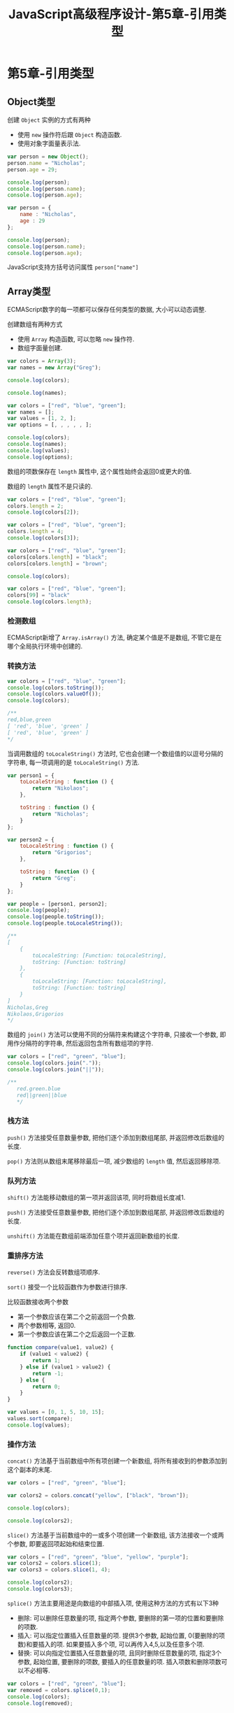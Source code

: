#+hugo_base_dir: /home/devinkin/hugo_blog
#+hugo_section:  ./post/FrontEndLearning/JavaScriptAdvancedProgramming
#+title: JavaScript高级程序设计-第5章-引用类型
#+author:
#+hugo_custom_front_matter: :author "devinkin"
#+hugo_weight: auto
#+hugo_auto_set_lastmod: t
#+hugo_categories: JavaScript
#+hugo_tags: JavaScript 前端

* 第5章-引用类型
** Object类型
   创建 ~Object~ 实例的方式有两种
   - 使用 ~new~ 操作符后跟 ~Object~ 构造函数.
   - 使用对象字面量表示法.
    
   #+begin_src javascript
     var person = new Object();
     person.name = "Nicholas";
     person.age = 29;

     console.log(person);
     console.log(person.name);
     console.log(person.age);

     var person = {
         name : "Nicholas",
         age : 29
     };

     console.log(person);
     console.log(person.name);
     console.log(person.age);
   #+end_src

   JavaScript支持方括号访问属性 ~person["name"]~

** Array类型
   ECMAScript数字的每一项都可以保存任何类型的数据, 大小可以动态调整.

   创建数组有两种方式
   - 使用 ~Array~ 构造函数, 可以忽略 ~new~ 操作符.
   - 数组字面量创建.
     
   #+begin_src javascript
     var colors = Array(3);
     var names = new Array("Greg");

     console.log(colors);

     console.log(names);

     var colors = ["red", "blue", "green"];
     var names = [];
     var values = [1, 2, ];
     var options = [, , , , , ];

     console.log(colors);
     console.log(names);
     console.log(values);
     console.log(options);
   #+end_src

   数组的项数保存在 ~length~ 属性中, 这个属性始终会返回0或更大的值.

   数组的 ~length~ 属性不是只读的.
   #+begin_src javascript
     var colors = ["red", "blue", "green"];
     colors.length = 2;
     console.log(colors[2]);

     var colors = ["red", "blue", "green"];
     colors.length = 4;
     console.log(colors[3]);

     var colors = ["red", "blue", "green"];
     colors[colors.length] = "black";
     colors[colors.length] = "brown";

     console.log(colors);

     var colors = ["red", "blue", "green"];
     colors[99] = "black"
     console.log(colors.length);
   #+end_src

*** 检测数组
    ECMAScript新增了 ~Array.isArray()~ 方法, 确定某个值是不是数组, 不管它是在哪个全局执行环境中创建的.


*** 转换方法
    #+begin_src javascript
      var colors = ["red", "blue", "green"];
      console.log(colors.toString());
      console.log(colors.valueOf());
      console.log(colors);

      /**
      red,blue,green
      [ 'red', 'blue', 'green' ]
      [ 'red', 'blue', 'green' ]
      ,*/
    #+end_src

    当调用数组的 ~toLocaleString()~ 方法时, 它也会创建一个数组值的以逗号分隔的字符串, 每一项调用的是 ~toLocaleString()~ 方法.
    #+begin_src javascript
      var person1 = {
          toLocaleString : function () {
              return "Nikolaos";
          },

          toString : function () {
              return "Nicholas";
          }
      };

      var person2 = {
          toLocaleString : function () {
              return "Grigorios";
          },

          toString : function () {
              return "Greg";
          }
      };

      var people = [person1, person2];
      console.log(people);
      console.log(people.toString());
      console.log(people.toLocaleString());

      /**
      [
          {
              toLocaleString: [Function: toLocaleString],
              toString: [Function: toString]
          },
          {
              toLocaleString: [Function: toLocaleString],
              toString: [Function: toString]
          }
      ]
      Nicholas,Greg
      Nikolaos,Grigorios
      ,*/
    #+end_src

    数组的 ~join()~ 方法可以使用不同的分隔符来构建这个字符串, 只接收一个参数, 即用作分隔符的字符串, 然后返回包含所有数组项的字符.
    #+begin_src javascript
      var colors = ["red", "green", "blue"];
      console.log(colors.join("."));
      console.log(colors.join("||"));

      /**
         red.green.blue
         red||green||blue
         ,*/
    #+end_src

*** 栈方法
    ~push()~ 方法接受任意数量参数, 把他们逐个添加到数组尾部, 并返回修改后数组的长度.

    ~pop()~ 方法则从数组末尾移除最后一项, 减少数组的 ~length~ 值, 然后返回移除项. 

*** 队列方法
    ~shift()~ 方法能移动数组的第一项并返回该项, 同时将数组长度减1.

    ~push()~ 方法接受任意数量参数, 把他们逐个添加到数组尾部, 并返回修改后数组的长度.

    ~unshift()~ 方法能在数组前端添加任意个项并返回新数组的长度.

*** 重排序方法
    ~reverse()~ 方法会反转数组项顺序.

    ~sort()~ 接受一个比较函数作为参数进行排序.

    比较函数接收两个参数
    - 第一个参数应该在第二个之前返回一个负数.
    - 两个参数相等, 返回0.
    - 第一个参数应该在第二个之后返回一个正数.
      
    #+begin_src javascript
      function compare(value1, value2) {
          if (value1 < value2) {
              return 1;
          } else if (value1 > value2) {
              return -1;
          } else {
              return 0;
          }
      }

      var values = [0, 1, 5, 10, 15];
      values.sort(compare);
      console.log(values);
    #+end_src

*** 操作方法
    ~concat()~ 方法基于当前数组中所有项创建一个新数组, 将所有接收到的参数添加到这个副本的末尾.
    #+begin_src javascript
      var colors = ["red", "green", "blue"];

      var colors2 = colors.concat("yellow", ["black", "brown"]);

      console.log(colors);

      console.log(colors2);
    #+end_src

    ~slice()~ 方法基于当前数组中的一或多个项创建一个新数组, 该方法接收一个或两个参数, 即要返回项起始和结束位置.
    #+begin_src javascript
      var colors = ["red", "green", "blue", "yellow", "purple"];
      var colors2 = colors.slice(1);
      var colors3 = colors.slice(1, 4);

      console.log(colors2);
      console.log(colors3);
    #+end_src

    ~splice()~ 方法主要用途是向数组的中部插入项, 使用这种方法的方式有以下3种
    - 删除: 可以删除任意数量的项, 指定两个参数, 要删除的第一项的位置和要删除的项数.
    - 插入: 可以指定位置插入任意数量的项. 提供3个参数, 起始位置, 0(要删除的项数)和要插入的项. 如果要插入多个项, 可以再传入4,5,以及任意多个项.
    - 替换: 可以向指定位置插入任意数量的项, 且同时删除任意数量的项, 指定3个参数, 起始位置, 要删除的项数, 要插入的任意数量的项. 插入项数和删除项数可以不必相等.
    #+begin_src javascript
      var colors = ["red", "green", "blue"];
      var removed = colors.splice(0,1);
      console.log(colors);
      console.log(removed);

      removed = colors.splice(1, 0, "yellow", "orange");
      console.log(colors);
      console.log(removed);

      removed = colors.splice(1, 1, "red", "purple");
      console.log(colors);
      console.log(removed);

      /**
         [ 'green', 'blue' ]
         [ 'red' ]
         [ 'green', 'yellow', 'orange', 'blue' ]
         []
         [ 'green', 'red', 'purple', 'orange', 'blue' ]
         [ 'yellow' ]
       ,*/
    #+end_src

*** 迭代方法
    ECMAScript6为数组定义了5个迭代方法, 每个方法都接收两个参数
    - 每一项上运行的函数, 该函数接收3个参数, 数组项的值, 该项在数组中的位置和数组对象本身.
    - 运行该函数的作用域对象, 影响 ~this~ 的值.
      
    5个迭代方法的作用分别是, 这些方法都不会修改数组中包含的值
    - ~every()~ 对数组中的每一项运行给定函数, 如果对每一项都返回 ~true~ , 则返回 ~true~ .
    - ~filter()~ 对数组中的每一项运行给定函数, 如果该函数会返回 ~true~ 的项组成的函数.
    - ~forEach()~ 对数组中的每一项运行给定函数. 这个方法没有返回值.
    - ~map()~ 对数组中的每一项运行给定函数, 返回每次函数调用的结果组成的数组.
    - ~some()~ 对数组中的每一项运行给定函数, 如果该函数对任一项返回 ~true~ , 则返回 ~true~ .
      
    #+begin_src javascript
      var numbers = [1,2,3,4,5,4,3,2,1];

      var everyResult = numbers.every(function (item, index, array) {
          return (item > 2);
      });
      console.log(everyResult);

      var someResult = numbers.some(function (item, index, array) {
          return (item > 2);
      });
      console.log(someResult);

      /**
         false
         true
         ,*/

      var numbers = [1,2,3,4,5,4,3,2,1];
      var filterResult = numbers.filter(function (item, index, array) {
          return (item > 2);
      });

      console.log(filterResult)
      //[ 3, 4, 5, 4, 3 


      var numbers = [1, 2, 3, 4, 5, 4, 3, 2, 1];

      var mapResult = numbers.map(function (item, index, array) {
          return item * 2;
      });

      console.log(mapResult);
      /**
         [
         2, 4, 6, 8, 10,
         8, 6, 4, 2
      ]
       ,*/
    #+end_src


*** 聚合方法
    ~reduce()~ 和 ~reduceRight()~ 方法都会迭代数组的所有项, 然后构建一个最终返回的值. 
    - ~reduce()~ 方法从数组的第一项开始, 逐个遍历到最后.
    - ~reduceRight()~ 则从数组的最后一项开始, 向前遍历到第一项.
    - 两个方法都接收两个参数, 一个在每一项上调用的函数和(可选的)作为聚合基础的初始值.
      - 该函数接收4个参数, 前一个值, 当前值, 项的索引和数组对象.
      
    #+begin_src javascript
      var values = [1, 2, 3, 4, 5];
      var sum = values.reduce(function (prev, cur, index, array) {
          return prev + cur;
      });
      console.log(sum);
    #+end_src
** Date类型
   ~Date~ 类型使用自UTC开始的毫秒数来保存日期.

   ~Date.UTC()~ 方法返回当前时间到UTC开始的毫秒数. 参数分别是
   - 年份
   - 基于0的月份(一月是0,二月是1)
   - 月中的哪一天(1到31)
   - 小时数(0到23)
   - 分钟
   - 秒
   - 毫秒

   ~Date.parse()~ 方法接收一个表示日期的字符串参数, 然后尝试根据这个字符串返回相应的毫秒数.

   ~Date~ 构造函数和 ~Date.UTC()~ 的参数类似, 但是日期时间都基于本地时区而非GMT来创建.

   ECMAScript5添加了 ~Date.now()~ 方法, 返回表示调用这个方法时的日期和时间的毫秒数.
   
*** 继承的方法
    ~Date~ 类型的 ~toLocaleString()~ 方法会按照浏览器设置的地区相适应的格式返回日期和时间.

    ~Date~ 类型的 ~toString()~ 方法通常返回带有时区信息的日期和时间, 一般以军用时间(小时范围为0到23)表示.

    ~Date~ 类型的 ~valueOf()~ 方法, 根本不返回字符串, 而是返回日期的毫秒表示.

*** 日期格式化方法
    ~Date~ 类型有专门用于将日期格式为字符串的方法
    - ~toDateString()~ 以特定于实现的格式显示星期几,月,日和年.
    - ~toTimeString()~ 以特定于实现的格式显示时,分,秒和时区.
    - ~toLocaleDateString~ 以特定于实现的格式显示星期几,月,日和年.
    - ~toLocaleTimeString()~ 以特定于实现的格式显示时,分,秒.
    - ~toUTCString()~ 以特定于实现的格式完整的UTC日期.
    

*** 日期/时间组件方法.
    | 方法                     | 说明                                                                |
    |--------------------------+---------------------------------------------------------------------|
    | getTime()                | 返回表示日期的毫秒数,与valueOf()返回的值相同                        |
    | setTime(毫秒)            | 以毫秒设置日期,会改变整个日期                                       |
    | getFullYear()            | 取得4位数的年份(2007)                                               |
    | getUTCFullYear()         | 取得UTC日期4位数的年份(2007)                                        |
    | setFullYear(年)          | 设置日期的年份,传入的年份值必须是4位数字(2007)                      |
    | setUTCFullYear(年)       | 设置UTC日期的年份,传入的年份值必须是4位数字(2007)                   |
    | getMonth()               | 返回日期中的月份,其中0表示一月,11表示十二月                         |
    | getUTCMonth()            | 获取UTC日期的月份,其中0表示一月,11表示十二月                        |
    | setMonth(月)             | 设置日期的月份.传入的月份必须大于0,超过11则增加年份                 |
    | setUTCMonth(月)          | 设置UTC日期的月份.传入的月份必须大于0,超过11则增加年份              |
    | getDate()                | 返回日期月份中的天数(1到31)                                         |
    | getUTCDate()             | 返回UTC日期月份中的天数(1到31)                                      |
    | setDate()                | 设置日期月份中的天数.如果传入的值超过了该月中应有的天数,增加月份    |
    | setUTCDate()             | 设置UTC日期月份中的天数.如果传入的值超过了该月中应有的天数,增加月份 |
    | getDay()                 | 返回日期中星期的星期几(0表示星期日,6表示星期六)                     |
    | getUTCDay()              | 返回UTC日期中星期的星期几(0表示星期日,6表示星期六)                  |
    | getHours()               | 返回日期中的小时数(0到23)                                           |
    | getUTCHours()            | 返回UTC日期中的小时数(0到23)                                        |
    | setHours(时)             | 设置日期中的小时数.传入的值超过23则增加月份中的天数                 |
    | setUTCHours(时)          | 设置UTC日期中的小时数.传入的值超过23则增加月份中的天数              |
    | getMinutes()             | 返回日期中的分钟数(0到59)                                           |
    | getUTCMinutes()          | 返回UTC日期中的分钟数(0到59)                                        |
    | setMinutes(分)           | 设置日期中的分钟数.传入的值超过59则增加小时数                       |
    | setUTCMinutes(分)        | 设置UTC日期中的分钟数.传入的值超过59则增加小时数                    |
    | getSeconds()             | 获取日期中的秒数(0到59)                                             |
    | getUTCSeconds()          | 获取UTC日期中的秒数(0到59)                                          |
    | setSeconds(秒)           | 设置日期中的描述.超过了59会增加分钟数                               |
    | setUTCSeconds(秒)        | 设置UTC日期中的描述.超过了59会增加分钟数                            |
    | getMilliseconds()        | 返回日期中的毫秒数                                                  |
    | getUTCMilliseconds()     | 返回UTC日期中的毫秒数                                               |
    | setMilliseconds(毫秒)    | 设置日期中的毫秒数                                                  |
    | setUTCMilliseconds(毫秒) | 设置UTC日期中的毫秒数                                               |
    | getTimezoneOffset()      | 返回本地时间与UTC时间相差的分钟数.                                             |
** RegExp类型
   ECMAScript通过 ~RegExp~ 类型来支持正则表达式. 创建的语法如下
   #+begin_src javascript
     var expression = /pattern/flags;
   #+end_src

   其中模式(pattern)部分可以是任何简单或复杂的正则表达式, 可以包含字符类, 限定符, 分组, 向前查找以及反向引用.

   每个正则表达式都可带有一或多个标志(flags), 标明正则表达式的行为.
   - ~g~ : 表示全局(global)模式, 即模式将被应用于所有字符串, 而非发现第一个匹配项时立即停止.
   - ~i~ : 表示不区分大小写(case-insensitive)模式, 即在确定匹配项时忽略模式于字符串的大小写.
   - ~m~ : 表示多行(multiline)模式, 即在到达一行文本末尾时还会继续查找下一行中是否存在模式匹配的项.
   
   ~RegExp~ 构造函数它接收两个参数, 一个是要匹配的字符串模式, 另一个是可选标志字符串.

*** RegExp实例属性
    ~RegExp~ 的每个实例都具有下列属性
    - ~global~ 布尔值, 是否设置了g标志.
    - ~ignoreCase~ 布尔值, 是否设置了i标志.
    - ~multiline~ 布尔值, 表示是否设置了m标志.
    - ~lastIndex~ 整数, 表示开始搜索下一个匹配的字符位置, 从0算起.
    - ~source~ 正则表达式的字符串表示, 按照字面量形式而非传入构造函数中的字符串模式返回.
    
    #+begin_src javascript
      var pattern1 = /\[bc\]at/i;

      console.log(pattern1.global);
      console.log(pattern1.ignoreCase);
      console.log(pattern1.multiline);
      console.log(pattern1.lastIndex);
      console.log(pattern1.source);

      var pattern2 = new RegExp("\\[bc\\]at", "i");
      console.log(pattern2.global);
      console.log(pattern2.ignoreCase);
      console.log(pattern2.multiline);
      console.log(pattern2.lastIndex);
      console.log(pattern2.source);

    #+end_src

*** RegExp实例方法
    ~exec()~ 方法接收一个参数, 即要应用模式的字符串, 然后返回包含第一个匹配信息的数组. 没有的情况下返回 ~null~ .
    
    返回的数组是 ~Array~ 实例, 但包含两个额外的属性
    - ~index~ 表示匹配在字符串中的位置
    - ~input~ 表示应用正则表达式的字符串
    
    在返回的数组中, 第一项是整个模式匹配的字符串, 其他项是与模式中的捕获组匹配的字符串.
    #+begin_src javascript
      var text = "mom and dad and baby fuck";
      var pattern = /mom( and dad( and baby)?)?/gi;
      var matches = pattern.exec(text);
      console.log(matches.index);
      console.log(matches.input);
      console.log(matches[0]);
      console.log(matches[1]);
      console.log(matches[2]);


      /**
      0
      mom and dad and baby fuck
      mom and dad and baby
      and dad and baby
      and baby
      ,*/
    #+end_src

    对于 ~exec()~ 方法而言, 即使在模式中设置了全局标志(g), 它每次也只会返回一个匹配项. 在不设置全局标志的情况下, 在同一个字符串上多次调用 ~exec()~ 将始终返回第一个匹配项的信息.
    #+begin_src javascript
      var text = "cat, bat, sat, fat";
      var pattern1 = /.at/;

      var matches = pattern1.exec(text);
      console.log(matches.index);
      console.log(matches[0]);
      console.log(pattern1.lastIndex);

      matches = pattern1.exec(text);
      console.log(matches.index);
      console.log(matches[0]);
      console.log(pattern1.lastIndex);

      console.log();

      var pattern2 = /.at/g;
      var matches = pattern2.exec(text);
      console.log(matches.index);
      console.log(matches[0]);
      console.log(pattern2.lastIndex);

      matches = pattern2.exec(text);
      console.log(matches.index);
      console.log(matches[0]);
      console.log(pattern2.lastIndex);


      /**
         0
         cat
         0
         0
         cat
         0

         0
         cat
         3
         5
         bat
         8
        ,*/
    #+end_src

    ~test()~ 方法接收一个字符串参数, 在模式与该参数匹配的情况下返回 ~true~ , 否则返回 ~false~ .

    ~RegExp~ 实例继承的 ~toLocaleString()~ 和 ~toString()~ 方法都会返回正则表达式的字面量, 与创建正则表达式的方式无关.


*** RegExp构造函数属性
    ~RegExp~ 构造函数包含了一些属性, 这些属性适用于作用域中的所有正则表达式, 并且基于所执行的最近一次正则表达式操作而变化.

    ~RegExp~ 构造函数的属性可以使用短属性名和长属性名访问.
    | 长属性名     | 短属性名 | 说明                                     |
    |--------------+----------+------------------------------------------|
    | input        | $_       | 最近一次要匹配的字符串.                  |
    | lastMatch    | $&       | 最近一次的匹配项.                        |
    | lastParen    | $+       | 最近一次匹配的捕获组.                    |
    | leftContext  | $`       | input字符串中lastMatch之前的文本.        |
    | multline     | $*       | 布尔值,表示是否所有表达式都使用多行模式. |
    | rightContext | $'       | input字符串中lastMatch之后的文本              |


    #+begin_src javascript
      var text = "this has been a short summer";
      var pattern = /(.)hort/g;

      if (pattern.test(text)) {
          console.log(RegExp.input);
          console.log(RegExp.leftContext);
          console.log(RegExp.rightContext);
          console.log(RegExp.lastMatch);
          console.log(RegExp.lastParen);
          console.log(RegExp.multiline);
          console.log();
          console.log(RegExp.$_);
          console.log(RegExp["$`"]);
          console.log(RegExp["$'"]);
          console.log(RegExp["$&"]);
          console.log(RegExp["$+"]);
          console.log(RegExp["$*"]);
      }

      /**
         this has been a short summer
         this has been a 
         summer
         short
         s
         undefined

         this has been a short summer
         this has been a 
         summer
         short
         s
         undefined
       ,*/
    #+end_src

    还有9个用于存储捕获组的构造函数属性, 访问这些属性的语法是 ~RegExp.$num~
    #+begin_src javascript
      var text = "this has been a short summer";
      var pattern = /(..)or(.)/g

      if (pattern.test(text)) {
          console.log(RegExp.$1);
          console.log(RegExp.$2);
      }

      /**
         sh
         t
       ,*/
    #+end_src

** Function类型
   JavaScript的每个函数都是 ~Function~ 类型的实例, 而且都与其他引用类型一样具有属性和方法.

   由于函数是对象, 因此函数名实际上是一个指向函数对象的指针, 不会与某个函数绑定.

   使用 ~Function~ 构造函数, 接收任意数量的参数, 但是最后一个参数始终被看成是函数体.(不推荐)
   #+begin_src javascript
     var sum = new Function("num1", "num2", "return num1 + num2";)
   #+end_src

   一个函数可能会有多个名字.
   #+begin_src javascript
     function sum(num1,num2) {
         return num1 + num2;
     }
     console.log(sum(10, 10));

     var anotherSum = sum;
     console.log(anotherSum(10, 10));

     sum = null;

     console.log(anotherSum(10, 10));
   #+end_src

   JavaScript函数没有重载.


*** 函数声明与函数表达式
    解析器会率先读取函数声明, 并使其在执行任何代码之前可用(可以访问).

    函数表达式必须等到解析器执行到它所在的代码行, 才会真正解释执行.
    - 第二个案例, 函数是在一个初始化语句中, 而不是一个函数声明, 所以案例2中的函数未定义.
    #+begin_src javascript
      console.log(sum(10,10));

      function sum(num1, num2) {
          return num1 + num2;
      }

      console.log(sum(10,10))
      var sum = function (num1, num2) {
          return num1 + num2;
      };
    #+end_src

*** 作为值的函数
    函数作为参数
    #+begin_src javascript
      function callSomeFunction(someFunction, someArgument) {
          return someFunction(someArgument);
      }

      function add10(num) {
          return num + 10;
      }

      var result1 = callSomeFunction(add10, 10);
      console.log(result1);

      function getGreeting(name) {
          return "Hello, " + name;
      }

      var result2 = callSomeFunction(getGreeting, "Nicholas");
      console.log(result2)
    #+end_src

    函数作为返回值, 使用 ~sort()~ 函数对数组的元素的按某些属性进行排序. 
    #+begin_src javascript
      function createComparisonFunction(propertyName) {
          return function (object1, object2) {
              var value1 = object1[propertyName];
              var value2 = object2[propertyName];
              if (value1 < value2) {
                  return -1;
              } else if (value1 > value2) {
                  return 1;
              } else {
                  return 0;
              }
          };
      }

      var data = [{name : "Zachary", age: 28}, {name: "Nicholas", age : 29}];
      data.sort(createComparisonFunction("name"));
      console.log(data[0].name);

      data.sort(createComparisonFunction("age"));
      console.log(data[0].name);
    #+end_src


*** 函数内部属性
    在函数内部, 有两个特殊的对象
    - ~arguments~ : 一个类数组对象, 包含着传入函数的所有参数.
    - ~this~ : 该对象引用的是函数据以执行的环境对象.
     
    ~arguments~ 主要用途是保存函数参数, 但是这个对象还有一个名叫 ~callee~ 的属性, 该属性是一个指针, 指向拥有这个 ~arguments~ 对象的函数.

    如果函数名被换了, 使用 ~arguments.callee~ 仍能保证递归正常调用.
    #+begin_src javascript
      function factorial(num) {
          if (num <= 1) {
              return 1;
          } else {
              return num * factorial(num - 1);
          }
      }


      // 等价写法
      function factorial2(num) {
          if (num <= 1) {
              return 1;
          } else {
              return num * arguments.callee(num-1);
          }
      }

      console.log(factorial(10));
      console.log(factorial2(10));
    #+end_src


    ~this~ 在不同执行环境输出不同, 函数只是一个包含指针的变量, 因此全局的 ~sayColor()~ 函数和 ~o.sayColor()~ 指向的仍然是同一个函数.
    #+begin_src javascript
      window.color = "red";
      var o = {color: "blue"};

      function sayColor() {
          alert(this.color);
      }

      sayColor();

      o.sayColor = sayColor;
      o.sayColor();
    #+end_src

    函数对象的属性 ~caller~ , 这个属性保存着调用当前函数(inner)的函数的引用(outer).
    #+begin_src javascript
      function outer() {
          inner();
      }

      function inner() {
          console.log(arguments.callee.caller);
      }

      outer();

      // [Function: outer]
    #+end_src


*** 函数属性和方法
    ECMAScript中函数是对象, 因此函数也有属性和方法, 每个函数都包含两个属性
    - ~length~ : 表示函数希望接收到的参数的个数.
    - ~prototype~ : 保存他们所有实例方法的真正所在. 该属性不可枚举, 使用for-in无法发现.
    
    每个函数都包含两个非继承而来的方法, 这两个方法的用途都是在特定的作用域中调用函数
    - ~apply()~ 方法接收两个参数, 一个是在其中运行函数的作用域, 另一个是参数数组(可以是Array实例, 也可以是arguments对象).
    - ~call()~ 方法接收两个参数, 第一个参数是 ~this~ 值, 其余参数都直接传递给函数.
    #+begin_src javascript
      function sum(num1, num2) {
          return num1 + num2;
      }

      function callSum1(num1, num2) {
          return sum.apply(this, arguments);
      }

      function callSum2(num1, num2) {
          return sum.apply(this, [num1, num2]);
      }

      function callSum3(num1, num2) {
          return sum.call(this, num1, num2);
      }

      console.log(callSum1(10, 10));
      console.log(callSum1(10, 10));
    #+end_src

    ~apply()~ 和 ~call()~ 函数可以扩充函数赖以运行的运行作用域. 对象不需要与方法任何耦合关系.
    #+begin_src javascript
      window.color = "red";
      var o = {color : "blue"};

      function sayColor() {
          alert(this.color);
      }

      // red
      sayColor.call(this);
      // red
      sayColor.call(window);
      // blue
      sayColor.call(o)
    #+end_src

    ECMAScript5还定义了一个方法 ~bind()~ . 这个方法会创建一个函数实例, 其 ~this~ 值会被绑定到传给 ~bind()~ 函数的值.
    #+begin_src javascript
      var color = "red";
      var o = {color : "blue"};

      function sayColor() {
          console.log(this.color);
      }

      var objectSayColor = sayColor.bind(o);
      objectSayColor();
    #+end_src
** 基本包装类型
   ECMAScript提供了3个特殊的引用类型: ~Boolean~ , ~Number~ 和 ~String~

   引用类型与基本包装类型的主要区别就是对象的生存期.
   - 使用 ~new~ 操作符创建的引用类型的实例, 在执行流离开当前作用域之前都一直保存在内存中.
   - 自动创建的基本包装类型的独享, 只存在于一行代码的执行瞬间, 然后立即被销毁.
     
   不建议显式创建基本包装类型的对象.
   #+begin_src javascript
     var object = new Object("some text");
     alert(obj instanceof String);    // true

     var value = "25";
     var number = Number(value);      // 转型函数
     alert(typeof number);            // "number"

     var obj = new Number(value);     // 构造函数
     alert(typeof obj);               // "object"
   #+end_src

*** Number类型
    ~Number~ 类重写了 ~valueOf()~ , ~toLocaleString()~ 和 ~toString()~ 方法, 重写后的 ~valueOf()~ 方法返回对象表示的基本类型的数值.

    ~toString()~ 方法传递一个表示基数的参数, 告诉它返回几进制.

    ~toFixed()~ 方法会按照指定的小数点返回数值的字符串表示.

    ~toExponential()~ 方法返回以指数表示法(e表示法), 接收一个指定小数位数的参数.

    ~toPrecision()~ 方法可能返回固定大小格式, 也可能返回指数形式.

*** String类型
    访问字符串特定字符的方法有 ~charAt~ 和 ~charCodeAt~ , 两个方法都接收一个参数, 即基于0的字符位置, ~charCodeAt~ 返回字符编码.

    ~concat()~ 方法可以将一个或多个字符串拼接起来得到新字符串.

    ~slice()~ , ~substr()~ 和 ~substring()~ 三个方法都会返回操作字符串的一个子字符串, 而且都接收一个或两个参数.
    - 第一个参数指定子字符串的开始位置
    - 第二个参数(在指定情况下)表示子字符串到哪里结束, 没有指定则将字符串长度作为结束位置. 
    - ~slice()~ 和 ~substring()~ 的第二个参数指定的是子字符串最后一个字符后面的位置.
    - ~substr()~ 的第二个参数指定的是返回的字符个数.
    - 以上方法返回一个基本类型的字符串值, 对原始字符串没有任何影响.

    ~indexOf()~ 和 ~lastIndexOf()~ 两个方法都是从一个字符串中搜索给定的子字符串, 然后返回子字符串的位置, 没有找到子字符串, 返回-1.
    - ~indexOf()~ 方法从字符串的开头向后搜索子字符串.
    - ~lastIndexOf()~ 方法是从字符串的末尾向前搜索子字符串.
    
    ~trim()~ 方法会创建一个字符串的副本, 删除前置及后缀的所有空格, 然后返回结果.

    ~toLowerCase()~ , ~toLocaleLowerCase()~ , ~toUpperCase()~ 和 ~toLocaleUpperCase()~ 方法可以将字符串转换为大写或小写.

    ~match()~ 与 ~RegExp~ 的 ~exec()~ 方法相同, ~match()~ 方法只接受一个参数, 要么是一个正则表达式, 要么是一个 ~RegExp~ 对象.
    #+begin_src javascript
      var text = "cat, bat, sat, fat";
      var pattern = /.at/;

      var matches = text.match(pattern);
      console.log(matches.index);
      console.log(matches[0]);
      console.log(pattern.lastIndex);
    #+end_src

    ~search()~ 方法与 ~match()~ 方法的参数相同, 返回字符串中第一个匹配项的索引, 没有找到匹配项, 返回-1. ~search()~ 方法始终是字符串开头向后查找模式.

    ~replace()~ 方法接收两个参数, 第一个参数可以是一个 ~RegExp~ 对象或者一个字符串(这个字符串不会被转换为正则表达式), 第二个参数可以是一个字符串或者函数.
    - 如果第一个参数是字符串, 那么值会替换目标第一个子字符串.
    - 如果想要替换所有子字符串, 唯一办法就是提供正则表达式, 并且指定全局(g)标志.
    #+begin_src javascript
      var  text = "cat, bat, sat, fat";
      var result = text.replace("at", "ond");
      console.log(result);

      result = text.replace(/at/g, "ond");
      console.log(result);
    #+end_src
    
    ~replace()~ 第二个参数是字符串, 那么还可以使用一些特殊的字符序列, 将正则表达式操作得到的值插入到结果字符串中.
    | 字符序列 | 替换文本                                                                                 |
    |----------+------------------------------------------------------------------------------------------|
    | $$       | $                                                                                        |
    | $&       | 匹配整个模式的子字符串.与RegExp.lastMatch的值相同                                        |
    | $'       | 匹配的子字符串之前的子字符串.与RegExp.leftContext的值相同                                |
    | $`       | 匹配的子字符串之后的子字符串.与RegExp.rightContext的值相同                               |
    | $n       | 匹配第n个捕获组的字符串,其中n等于0~9.如果正则表达式中没有定义捕获组,则使用空字符串       |
    | $nn      | 匹配第nn个捕获组的子字符串,其中nn等于01~99.如果正则表达式中没有定义捕获组,则使用空字符串 |

    #+begin_src javascript
      var text = "cat, bat, sat, fat";
      result = text.replace(/(.at)/g, "word ($1)");
      console.log(result);

      //word (cat), word (bat), word (sat), word (fat)
    #+end_src

    ~replace()~ 方法第二个参数可以是一个函数, 在只有一个匹配项的情况下, 会向这个函数传递三个参数
    - 模式的匹配项
    - 模式匹配项在字符串中的位置
    - 原始字符串
    #+begin_src javascript
      function htmlEscape(text) {
          return text.replace(/[<>"&]/g, function (match, pos, originalText) {
              switch (match) {
              case "<":
                  return "&lt;";
                  break;
              case ">":
                  return "&gt;";
              case "&":
                  return "&amp;";
              case "\"":
                  return "&quot;";
              default:
                  break;
              }
          });
      }
      alert(htmlEscape("<p class=\"greeting\">Hello World!</p>"));
      // &lt;p class=&quot;greeting&quot;&gt;Hello World!&lt;/p&gt;
    #+end_src

    ~replace()~ 方法第二个参数可以是一个函数, 在正则表达式中定义了多个捕获组的情况下, 传递给函数的参数如下
    - 第一个捕获组的匹配项
    - 第二个捕获组的匹配项
    - 最后两个参数分别是模式的匹配项在字符串的位置和原始字符串.
    
    ~split()~ 基于指定的分隔符将一个字符串分割成多个子字符串, 并将结果放在一个数组中.
    - 分隔符可以是一个字符串, 也可以是一个 ~RegExp~ 对象.
    - 第二个可选的参数, 用于指定数组的大小, 以便确保返回的数组不会超过既定大小.
      
    ~localeCompare()~ 方法比较两个字符串, 并返回下列值中的一个
    - 如果字符串在字母表中应该排在字符串参数之前, 则返回一个负数(大多数情况下返回-1, 具体的值要视实现而定)
    - 如果字符串等于字符串参数, 则返回0.
    - 如果字符串在字母表中应该排在字符串参数之后, 则返回一个正数(大多数情况下返回1, 具体的值要视实现而定)
      
    ~fromCharCode()~ 方法是静态方法, 这个方法的任务是接收一或多个字符编码, 然后将它们转换成一个字符串.

** 单体内置对象
*** Global对象
    ~Global~ 对象不属于任何其他对象的属性和方法.

    所有全局作用域中定义的属性和函数, 都是 ~Global~ 对象的属性.

    ~Global~ 对象的 ~encodeURI()~ 和 ~encodeURIComponent~ 方法可以对URI进行编码, 以便发送给浏览器.
    #+begin_src javascript
      var uri = "http://www.wrox.com/illegal value.html#start";

      console.log(encodeURI(uri));

      console.log(encodeURIComponent(uri));

      /**
         http://www.wrox.com/illegal%20value.html#start
         http%3A%2F%2Fwww.wrox.com%2Fillegal%20value.html%23start
        ,*/
    #+end_src

    ~decodeURI()~ 和 ~decodeURIComponent()~ 方法可以对使用 ~encodeURI()~ 和 ~encodeURIComponent()~ 替换的字符进行解码.

    ~eval()~ 方法只接收一个参数, 要执行的 ~ECMAScript~ 字符串, 并解析参数的代码.
    - 被执行的代码具有该执行环境相同的作用域链.
    
*** Math对象
    Math对象的常用属性
    | 属性         | 说明                         |
    |--------------+------------------------------|
    | Math.E       | 自然对数的底数,即常量e的值   |
    | Math.LN10    | 10的自然对数                 |
    | Math.LN2     | 2的自然对数                  |
    | Math.LOG2E   | 以2为底e的对数               |
    | Math.LOG10E  | 以10为底e的对数              |
    | Math.PI      | Π的值                       |
    | Math.SQRT1_2 | 1/2的平方根(2的平方根的倒数) |
    | Math.SQRT2   | 2的平方根                       |
 

    ~Math.ceil()~ 执行向上舍入, 即它总是将数值向上舍入为最接近的整数.

    ~Math.floor()~ 执行向下舍入, 即它总是将数值向下舍入为最接近的整数. 

    ~Math.round()~ 执行标准舍入, 即它总是将数值四舍五入为最接近的整数.

    ~Math.random()~ 方法返回介于0和1之间一个随机数, 不包括0和1.
